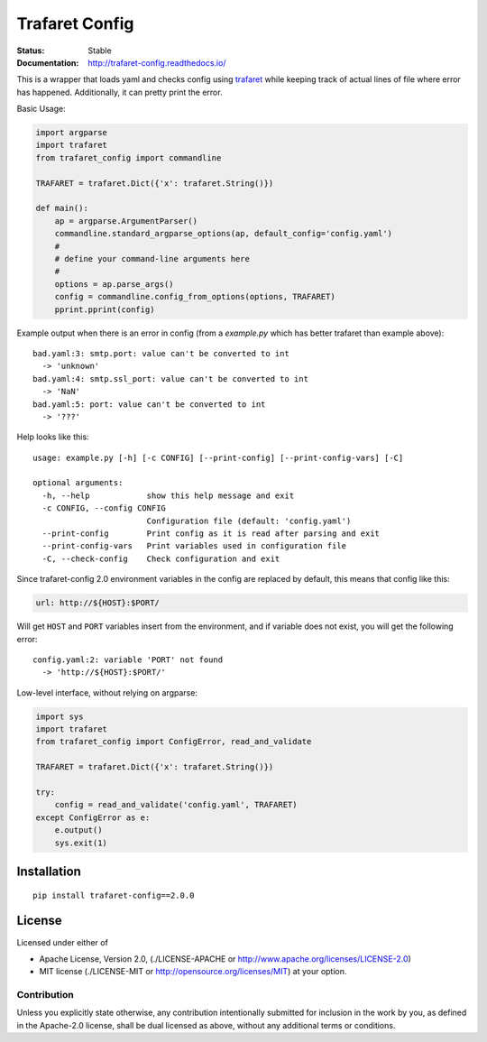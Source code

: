 ===============
Trafaret Config
===============


:Status: Stable
:Documentation: http://trafaret-config.readthedocs.io/


This is a wrapper that loads yaml and checks config using trafaret_ while
keeping track of actual lines of file where error has happened. Additionally,
it can pretty print the error.

Basic Usage:

.. code-block:: python

    import argparse
    import trafaret
    from trafaret_config import commandline

    TRAFARET = trafaret.Dict({'x': trafaret.String()})

    def main():
        ap = argparse.ArgumentParser()
        commandline.standard_argparse_options(ap, default_config='config.yaml')
        #
        # define your command-line arguments here
        #
        options = ap.parse_args()
        config = commandline.config_from_options(options, TRAFARET)
        pprint.pprint(config)

Example output when there is an error in config (from a `example.py` which
has better trafaret than example above)::

    bad.yaml:3: smtp.port: value can't be converted to int
      -> 'unknown'
    bad.yaml:4: smtp.ssl_port: value can't be converted to int
      -> 'NaN'
    bad.yaml:5: port: value can't be converted to int
      -> '???'

Help looks like this::

    usage: example.py [-h] [-c CONFIG] [--print-config] [--print-config-vars] [-C]

    optional arguments:
      -h, --help            show this help message and exit
      -c CONFIG, --config CONFIG
                            Configuration file (default: 'config.yaml')
      --print-config        Print config as it is read after parsing and exit
      --print-config-vars   Print variables used in configuration file
      -C, --check-config    Check configuration and exit


Since trafaret-config 2.0 environment variables in the config are replaced
by default, this means that config like this:

.. code-block:: yaml

    url: http://${HOST}:$PORT/

Will get ``HOST`` and ``PORT`` variables insert from the environment, and if
variable does not exist, you will get the following error::

    config.yaml:2: variable 'PORT' not found
      -> 'http://${HOST}:$PORT/'

Low-level interface, without relying on argparse:

.. code-block:: python

   import sys
   import trafaret
   from trafaret_config import ConfigError, read_and_validate

   TRAFARET = trafaret.Dict({'x': trafaret.String()})

   try:
       config = read_and_validate('config.yaml', TRAFARET)
   except ConfigError as e:
       e.output()
       sys.exit(1)



.. _trafaret: http://github.com/Deepwalker/trafaret

Installation
============

::

    pip install trafaret-config==2.0.0


License
=======

Licensed under either of

* Apache License, Version 2.0,
  (./LICENSE-APACHE or http://www.apache.org/licenses/LICENSE-2.0)
* MIT license (./LICENSE-MIT or http://opensource.org/licenses/MIT)
  at your option.

------------
Contribution
------------

Unless you explicitly state otherwise, any contribution intentionally
submitted for inclusion in the work by you, as defined in the Apache-2.0
license, shall be dual licensed as above, without any additional terms or
conditions.
